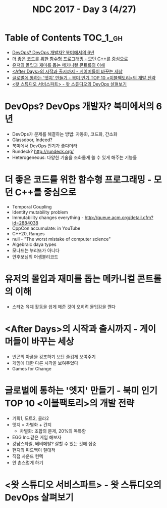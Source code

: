 #+TITLE: NDC 2017 - Day 3 (4/27)

* Table of Contents :TOC_1_gh:
 - [[#devops-devops-개발자-북미에서의-6년][DevOps? DevOps 개발자? 북미에서의 6년]]
 - [[#더-좋은-코드를-위한-함수형-프로그래밍---모던-c를-중심으로][더 좋은 코드를 위한 함수형 프로그래밍 - 모던 C++를 중심으로]]
 - [[#유저의-몰입과-재미를-돕는-메카니컬-콘트롤의-이해][유저의 몰입과 재미를 돕는 메카니컬 콘트롤의 이해]]
 - [[#after-days의-시작과-출시까지---게이머들이-바꾸는-세상][<After Days>의 시작과 출시까지 - 게이머들이 바꾸는 세상]]
 - [[#글로벌에-통하는-엣지-만들기---북미-인기-top-10-이블팩토리의-개발-전략][글로벌에 통하는 '엣지' 만들기 - 북미 인기 TOP 10 <이블팩토리>의 개발 전략]]
 - [[#왓-스튜디오-서비스파트---왓-스튜디오의-devops-살펴보기][<왓 스튜디오 서비스파트> - 왓 스튜디오의 DevOps 살펴보기]]

* DevOps? DevOps 개발자? 북미에서의 6년
- DevOps가 문제를 해결하는 방법: 자동화, 코드화, 간소화
- Glassdoor, Indeed?
- 북미에서 DevOps 인기가 좋다더라
- Rundeck? http://rundeck.org/
- Heterogeneous: 다양한 기술을 조화롭게 쓸 수 있게 해주는 기능들

* 더 좋은 코드를 위한 함수형 프로그래밍 - 모던 C++를 중심으로
- Temporal Coupling
- Identity mutability problem
- Immutability changes everything - http://queue.acm.org/detail.cfm?id=2884038
- CppCon accumulate: in YouTube
- C++20, Ranges
- null - "The worst mistake of computer science"
- Algebraic daya types
- 모나드는 부리또가 아니다
- 안후보님의 어셈블리코드

* 유저의 몰입과 재미를 돕는 메카니컬 콘트롤의 이해
- 스타2: 육체 활동을 쉽게 해준 것이 오히려 몰입감을 깬다

[[file:img/screenshot_2017-04-27_17-22-59.png]]

[[file:img/screenshot_2017-04-27_17-22-51.png]]

[[file:img/screenshot_2017-04-27_17-22-43.png]]

[[file:img/screenshot_2017-04-27_17-22-32.png]]

[[file:img/screenshot_2017-04-27_17-22-23.png]]

[[file:img/screenshot_2017-04-27_17-22-13.png]]

* <After Days>의 시작과 출시까지 - 게이머들이 바꾸는 세상
- 빈곤의 아픔을 강조하기 보단 즐겁게 보여주기
- 게임에 대한 다른 시각을 보여주었다
- Games for Change

[[file:img/screenshot_2017-04-27_17-23-16.png]]

* 글로벌에 통하는 '엣지' 만들기 - 북미 인기 TOP 10 <이블팩토리>의 개발 전략
- 기획1, 도트2, 클라2
- 엣지 = 차별화 + 간지
  - 차별화: 조합의 문제, 20%의 독특함
- EGG Inc.같은 게임 해보자
- 강남스타일, 베비메탈? 잘할 수 있는 것에 집중
- 현지의 피드백이 절대적
- 직접 사운드 컨텍
- 안 촌스럽게 하기

* <왓 스튜디오 서비스파트> - 왓 스튜디오의 DevOps 살펴보기
